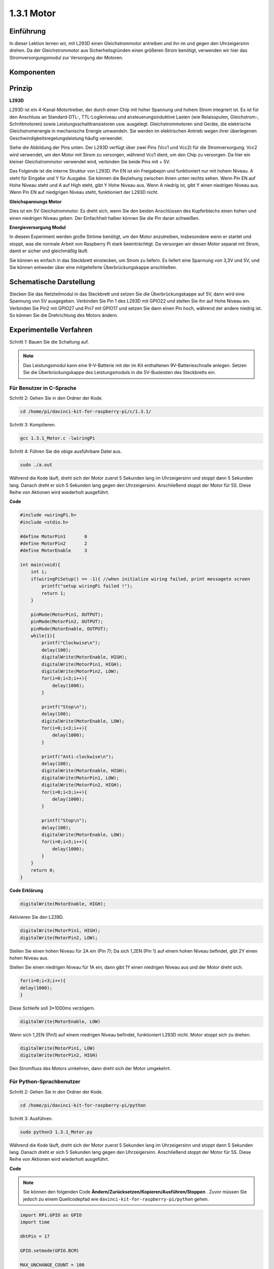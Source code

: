 1.3.1 Motor
=============

Einführung
-----------------

In dieser Lektion lernen wir, 
mit L293D einen Gleichstrommotor antreiben und ihn im und gegen den Uhrzeigersinn drehen. 
Da der Gleichstrommotor aus Sicherheitsgründen einen größeren Strom benötigt, 
verwenden wir hier das Stromversorgungsmodul zur Versorgung der Motoren.

Komponenten
-----------------

.. image:: media/list_1.3.1.png


Prinzip
---------

**L293D**

L293D ist ein 4-Kanal-Motortreiber, der durch einen Chip mit hoher Spannung und hohem Strom integriert ist. Es ist für den Anschluss an Standard-DTL-, TTL-Logikniveau und ansteuerungsinduktive Lasten (wie Relaisspulen, Gleichstrom-, Schrittmotoren) sowie Leistungsschalttransistoren usw. ausgelegt. Gleichstrommotoren sind Geräte, die elektrische Gleichstromenergie in mechanische Energie umwandeln. Sie werden im elektrischen Antrieb wegen ihrer überlegenen Geschwindigkeitsregelungsleistung häufig verwendet.

Siehe die Abbildung der Pins unten. Der L293D verfügt über zwei Pins (Vcc1 und Vcc2) für die Stromversorgung. Vcc2 wird verwendet, um den Motor mit Strom zu versorgen, während Vcc1 dient, um den Chip zu versorgen. Da hier ein kleiner Gleichstrommotor verwendet wird, verbinden Sie beide Pins mit + 5V.

.. image:: media/image111.png


Das Folgende ist die interne Struktur von L293D. Pin EN ist ein Freigabepin und funktioniert nur mit hohem Niveau. A steht für Eingabe und Y für Ausgabe. Sie können die Beziehung zwischen ihnen unten rechts sehen. Wenn Pin EN auf Hohe Niveau steht und A auf High steht, gibt Y Hohe Niveau aus. Wenn A niedrig ist, gibt Y einen niedrigen Niveau aus. Wenn Pin EN auf niedgrigen Niveau steht, funktioniert der L293D nicht.

.. image:: media/image334.png


**Gleichspannungs Motor**

.. image:: media/image114.jpeg


Dies ist ein 5V Gleichstrommotor. Es dreht sich, wenn Sie den beiden Anschlüssen des Kupferblechs einen hohen und einen niedrigen Niveau geben. Der Einfachheit halber können Sie die Pin daran schweißen.

.. image:: media/image335.png


**Energieversorgung Modul**

In diesem Experiment werden große Ströme benötigt, um den Motor anzutreiben, insbesondere wenn er startet und stoppt, was die normale Arbeit von Raspberry Pi stark beeinträchtigt. Da versorgen wir diesen Motor separat mit Strom, damit er sicher und gleichmäßig läuft.

Sie können es einfach in das Steckbrett einstecken, um Strom zu liefern. Es liefert eine Spannung von 3,3V und 5V, und Sie können entweder über eine mitgelieferte Überbrückungskappe anschließen.

.. image:: media/image115.png


Schematische Darstellung
----------------------------

Stecken Sie das Netzteilmodul in das Steckbrett und setzen Sie die Überbrückungskappe auf 5V, dann wird eine Spannung von 5V ausgegeben. Verbinden Sie Pin 1 des L293D mit GPIO22 und stellen Sie ihn auf Hohe Niveau ein. Verbinden Sie Pin2 mit GPIO27 und Pin7 mit GPIO17 und setzen Sie dann einen Pin hoch, während der andere niedrig ist. So können Sie die Drehrichtung des Motors ändern.

.. image:: media/image336.png


Experimentelle Verfahren
--------------------------

Schritt 1: Bauen Sie die Schaltung auf.

.. image:: media/image117.png
    :width: 800



.. note::
    Das Leistungsmodul kann eine 9-V-Batterie mit der im Kit enthaltenen 9V-Batterieschnalle anlegen. 
    Setzen Sie die Überbrückungskappe des Leistungsmoduls in die 5V-Busleisten des Steckbretts ein.

.. image:: media/image118.jpeg


Für Benutzer in C-Sprache
^^^^^^^^^^^^^^^^^^^^^^^^^^^^^^^

Schritt 2: Gehen Sie in den Ordner der Kode.

.. raw:: html

    <run></run>
    
.. code-block::

    cd /home/pi/davinci-kit-for-raspberry-pi/c/1.3.1/

Schritt 3: Kompilieren.

.. raw:: html

   <run></run>

.. code-block::

    gcc 1.3.1_Motor.c -lwiringPi

Schritt 4: Führen Sie die obige ausführbare Datei aus.

.. raw:: html

   <run></run>

.. code-block::

    sudo ./a.out

Während die Kode läuft, dreht sich der Motor zuerst 5 Sekunden lang im Uhrzeigersinn und stoppt dann 5 Sekunden lang. Danach dreht er sich 5 Sekunden lang gegen den Uhrzeigersinn. Anschließend stoppt der Motor für 5S. Diese Reihe von Aktionen wird wiederholt ausgeführt.

**Code**

.. code-block:: c

    #include <wiringPi.h>
    #include <stdio.h>

    #define MotorPin1       0
    #define MotorPin2       2
    #define MotorEnable     3

    int main(void){
        int i;
        if(wiringPiSetup() == -1){ //when initialize wiring failed, print messageto screen
            printf("setup wiringPi failed !");
            return 1;
        }
        
        pinMode(MotorPin1, OUTPUT);
        pinMode(MotorPin2, OUTPUT);
        pinMode(MotorEnable, OUTPUT);
        while(1){
            printf("Clockwise\n");
            delay(100);
            digitalWrite(MotorEnable, HIGH);
            digitalWrite(MotorPin1, HIGH);
            digitalWrite(MotorPin2, LOW);
            for(i=0;i<3;i++){
                delay(1000);
            }

            printf("Stop\n");
            delay(100);
            digitalWrite(MotorEnable, LOW);
            for(i=0;i<3;i++){
                delay(1000);
            }

            printf("Anti-clockwise\n");
            delay(100);
            digitalWrite(MotorEnable, HIGH);
            digitalWrite(MotorPin1, LOW);
            digitalWrite(MotorPin2, HIGH);
            for(i=0;i<3;i++){
                delay(1000);
            }

            printf("Stop\n");
            delay(100);
            digitalWrite(MotorEnable, LOW);
            for(i=0;i<3;i++){
                delay(1000);
            }
        }
        return 0;
    }

**Code Erklärung**

.. code-block:: c

    digitalWrite(MotorEnable, HIGH);

Aktivieren Sie den L239D.

.. code-block:: c

    digitalWrite(MotorPin1, HIGH);
    digitalWrite(MotorPin2, LOW);

Stellen Sie einen hohen Niveau für 2A ein (Pin 7); Da sich 1,2EN (Pin 1) auf einem hohen Niveau befindet, gibt 2Y einen hohen Niveau aus.

Stellen Sie einen niedrigen Niveau für 1A ein, dann gibt 1Y einen niedrigen Niveau aus und der Motor dreht sich.

.. code-block:: c

    for(i=0;i<3;i++){
    delay(1000);
    }

Diese Schleife soll 3*1000ms verzögern.

.. code-block:: c

    digitalWrite(MotorEnable, LOW)

Wenn sich 1,2EN (Pin1) auf einem niedrigen Niveau befindet, funktioniert L293D nicht. Motor stoppt sich zu drehen.

.. code-block:: c

    digitalWrite(MotorPin1, LOW)
    digitalWrite(MotorPin2, HIGH)

Den Stromfluss des Motors umkehren, dann dreht sich der Motor umgekehrt.

Für Python-Sprachbenutzer
^^^^^^^^^^^^^^^^^^^^^^^^^^^

Schritt 2: Gehen Sie in den Ordner der Kode.

.. raw:: html

   <run></run>

.. code-block::

    cd /home/pi/davinci-kit-for-raspberry-pi/python

Schritt 3: Ausführen.

.. raw:: html

   <run></run>

.. code-block::

    sudo python3 1.3.1_Motor.py

Während die Kode läuft, dreht sich der Motor zuerst 5 Sekunden lang im Uhrzeigersinn und stoppt dann 5 Sekunden lang. Danach dreht er sich 5 Sekunden lang gegen den Uhrzeigersinn. Anschließend stoppt der Motor für 5S. Diese Reihe von Aktionen wird wiederholt ausgeführt.

**Code**

.. note::

    Sie können den folgenden Code **Ändern/Zurücksetzen/Kopieren/Ausführen/Stoppen** . Zuvor müssen Sie jedoch zu einem Quellcodepfad wie ``davinci-kit-for-raspberry-pi/python`` gehen.
     
.. raw:: html

    <run></run>

.. code-block:: python

    import RPi.GPIO as GPIO
    import time

    dhtPin = 17

    GPIO.setmode(GPIO.BCM)

    MAX_UNCHANGE_COUNT = 100

    STATE_INIT_PULL_DOWN = 1
    STATE_INIT_PULL_UP = 2
    STATE_DATA_FIRST_PULL_DOWN = 3
    STATE_DATA_PULL_UP = 4
    STATE_DATA_PULL_DOWN = 5

    def readDht11():
        GPIO.setup(dhtPin, GPIO.OUT)
        GPIO.output(dhtPin, GPIO.HIGH)
        time.sleep(0.05)
        GPIO.output(dhtPin, GPIO.LOW)
        time.sleep(0.02)
        GPIO.setup(dhtPin, GPIO.IN, GPIO.PUD_UP)

        unchanged_count = 0
        last = -1
        data = []
        while True:
            current = GPIO.input(dhtPin)
            data.append(current)
            if last != current:
                unchanged_count = 0
                last = current
            else:
                unchanged_count += 1
                if unchanged_count > MAX_UNCHANGE_COUNT:
                    break

        state = STATE_INIT_PULL_DOWN

        lengths = []
        current_length = 0

        for current in data:
            current_length += 1

            if state == STATE_INIT_PULL_DOWN:
                if current == GPIO.LOW:
                    state = STATE_INIT_PULL_UP
                else:
                    continue
            if state == STATE_INIT_PULL_UP:
                if current == GPIO.HIGH:
                    state = STATE_DATA_FIRST_PULL_DOWN
                else:
                    continue
            if state == STATE_DATA_FIRST_PULL_DOWN:
                if current == GPIO.LOW:
                    state = STATE_DATA_PULL_UP
                else:
                    continue
            if state == STATE_DATA_PULL_UP:
                if current == GPIO.HIGH:
                    current_length = 0
                    state = STATE_DATA_PULL_DOWN
                else:
                    continue
            if state == STATE_DATA_PULL_DOWN:
                if current == GPIO.LOW:
                    lengths.append(current_length)
                    state = STATE_DATA_PULL_UP
                else:
                    continue
        if len(lengths) != 40:
            #print ("Data not good, skip")
            return False

        shortest_pull_up = min(lengths)
        longest_pull_up = max(lengths)
        halfway = (longest_pull_up + shortest_pull_up) / 2
        bits = []
        the_bytes = []
        byte = 0

        for length in lengths:
            bit = 0
            if length > halfway:
                bit = 1
            bits.append(bit)
        #print ("bits: %s, length: %d" % (bits, len(bits)))
        for i in range(0, len(bits)):
            byte = byte << 1
            if (bits[i]):
                byte = byte | 1
            else:
                byte = byte | 0
            if ((i + 1) % 8 == 0):
                the_bytes.append(byte)
                byte = 0
        #print (the_bytes)
        checksum = (the_bytes[0] + the_bytes[1] + the_bytes[2] + the_bytes[3]) & 0xFF
        if the_bytes[4] != checksum:
            #print ("Data not good, skip")
            return False

        return the_bytes[0], the_bytes[2]

    def main():

        while True:
            result = readDht11()
            if result:
                humidity, temperature = result
                print ("humidity: %s %%,  Temperature: %s C`" % (humidity, temperature))
            time.sleep(1)

    def destroy():
        GPIO.cleanup()

    if __name__ == '__main__':
        try:
            main()
        except KeyboardInterrupt:
            destroy() 

**Code Erklärung**

.. code-block:: python

    def motor(direction):
        # Clockwise
        if direction == 1:
            # Set direction
            GPIO.output(MotorPin1, GPIO.HIGH)
            GPIO.output(MotorPin2, GPIO.LOW)
            # Enable the motor
            GPIO.output(MotorEnable, GPIO.HIGH)
            print ("Clockwise")
    ...


Erstellen Sie eine Funktion, ``motor()`` , 
deren Variable die Richtung ist. Wenn die Bedingung erfüllt ist, 
dass ``direction = 1`` erfüllt ist, dreht sich der Motor im Uhrzeigersinn. 
Wenn die ``direction = -1`` ist, dreht sich der Motor gegen den Uhrzeigersinn. 
und unter der Bedingung, dass ``direction = 0`` ist, hört es auf, sich zu drehen.

.. code-block:: python

    def main():
        # Define a dictionary to make the script more readable
        # CW as clockwise, CCW as counterclockwise, STOP as stop
        directions = {'CW': 1, 'CCW': -1, 'STOP': 0}
        while True:
            # Clockwise
            motor(directions['CW'])
            time.sleep(5)
            # Stop
            motor(directions['STOP'])
            time.sleep(5)
            # Anticlockwise
            motor(directions['CCW'])
            time.sleep(5)
            # Stop
            motor(directions['STOP'])
            time.sleep(5)
        

In der ``main()`` -erstellen Sie ein Array, ``directions[]`` , in dem CW gleich 1 ist, der Wert von CCW -1 ist und die Nummer 0 auf Stop verweist.

Während die Kode läuft, dreht sich der Motor zuerst 5 Sekunden lang im Uhrzeigersinn und stoppt dann 5 Sekunden lang. Danach dreht er sich 5 Sekunden lang gegen den Uhrzeigersinn. Anschließend stoppt der Motor für 5s. Diese Reihe von Aktionen wird wiederholt ausgeführt.

Jetzt sollte sich das Motorblatt drehen.

Phänomen Bild
------------------

.. image:: media/image119.jpeg
